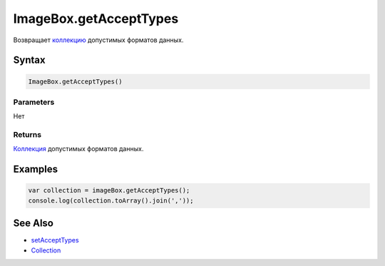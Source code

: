 ImageBox.getAcceptTypes
=======================

Возвращает `коллекцию <../../../Core/Collection/>`__ допустимых форматов
данных.

Syntax
------

.. code:: js

    ImageBox.getAcceptTypes()

Parameters
~~~~~~~~~~

Нет

Returns
~~~~~~~

`Коллекция <../../../Core/Collection/>`__ допустимых форматов данных.

Examples
--------

.. code:: js

    var collection = imageBox.getAcceptTypes();
    console.log(collection.toArray().join(','));

See Also
--------

-  `setAcceptTypes <../ImageBox.setAcceptTypes.html>`__
-  `Collection <../../../Core/Collection/>`__
